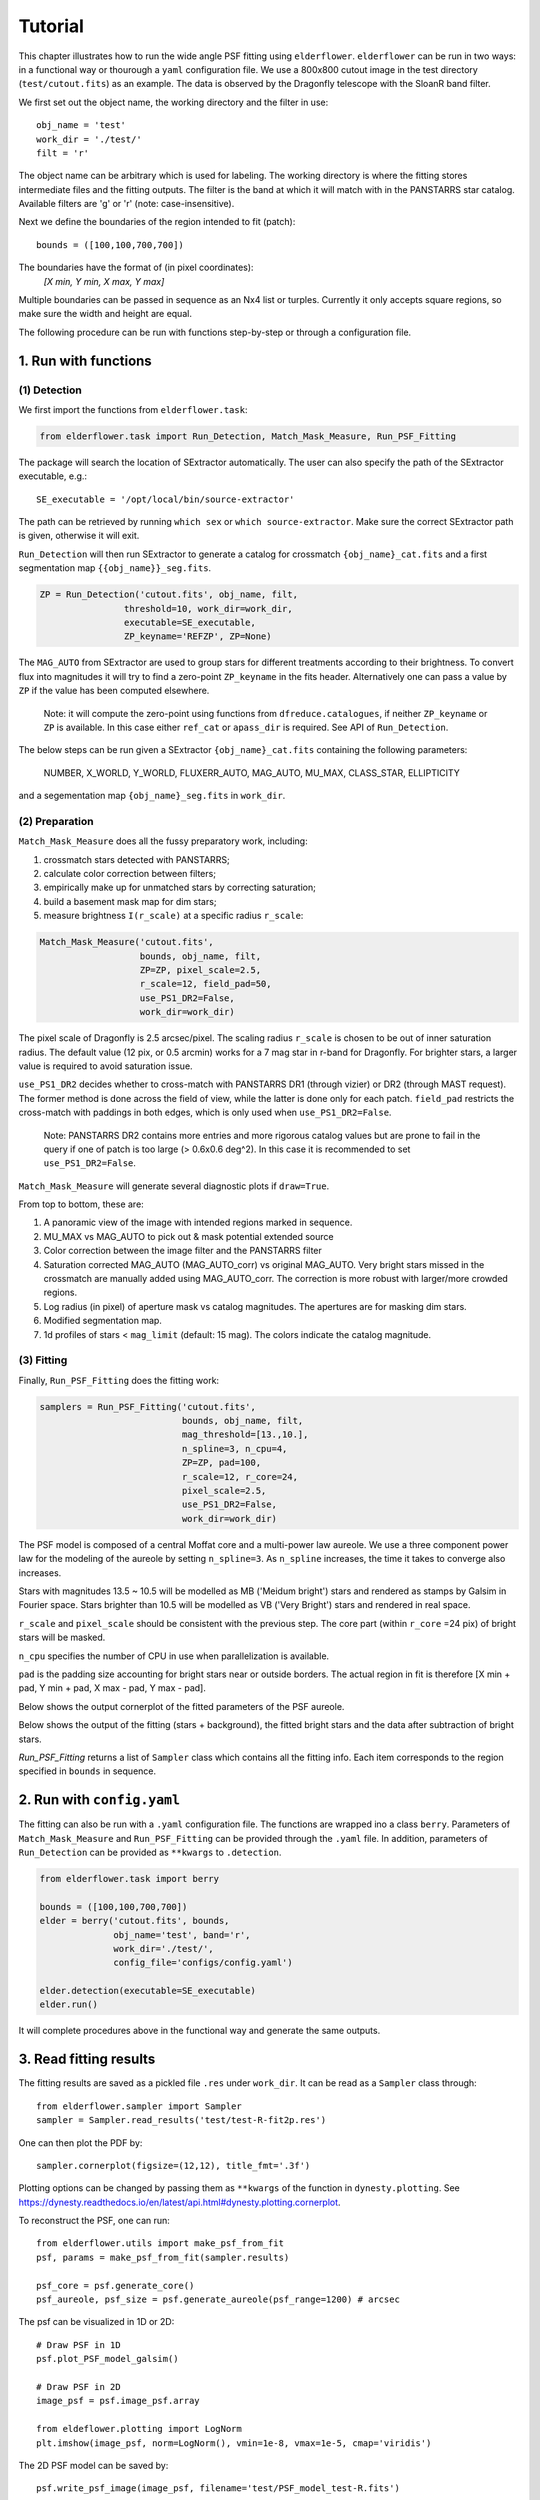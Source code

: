 Tutorial
========

This chapter illustrates how to run the wide angle PSF fitting using ``elderflower``. ``elderflower`` can be run in two ways: in a functional way or thourough a ``yaml`` configuration file. We use a 800x800 cutout image in the test directory (``test/cutout.fits``) as an example. The data is observed by the Dragonfly telescope with the SloanR band filter.

We first set out the object name, the working directory and the filter in use::

	obj_name = 'test'
	work_dir = './test/'
	filt = 'r'

The object name can be arbitrary which is used for labeling. The working directory is where the fitting stores intermediate files and the fitting outputs. The filter is the band at which it will match with in the PANSTARRS star catalog. Available filters are 'g' or 'r' (note: case-insensitive).

Next we define the boundaries of the region intended to fit (patch):: 

	bounds = ([100,100,700,700])

The boundaries have the format of (in pixel coordinates):
	*[X min, Y min, X max, Y max]*

Multiple boundaries can be passed in sequence as an Nx4 list or turples. Currently it only accepts square regions, so make sure the width and height are equal. 

The following procedure can be run with functions step-by-step or through a configuration file.

1. Run with functions
---------------------

(1) Detection
+++++++++++++

We first import the functions from ``elderflower.task``:

.. code-block:: python
	
	from elderflower.task import Run_Detection, Match_Mask_Measure, Run_PSF_Fitting

The package will search the location of SExtractor automatically. The user can also specify the path of the SExtractor executable, e.g.::

    SE_executable = '/opt/local/bin/source-extractor'

The path can be retrieved by running ``which sex`` or ``which source-extractor``. Make sure the correct SExtractor path is given, otherwise it will exit. 

``Run_Detection`` will then run SExtractor to generate a catalog for crossmatch ``{obj_name}_cat.fits`` and a first segmentation map ``{{obj_name}}_seg.fits``. 

.. code-block:: python

	ZP = Run_Detection('cutout.fits', obj_name, filt,
			threshold=10, work_dir=work_dir, 
			executable=SE_executable,
			ZP_keyname='REFZP', ZP=None)

The ``MAG_AUTO`` from SExtractor are used to group stars for different treatments according to their brightness. To convert flux into magnitudes it will try to find a zero-point ``ZP_keyname`` in the fits header. Alternatively one can pass a value by ``ZP`` if the value has been computed elsewhere. 

	Note: it will compute the zero-point using functions from ``dfreduce.catalogues``, if neither ``ZP_keyname`` or ``ZP`` is available. In this case either ``ref_cat`` or ``apass_dir`` is required. See API of ``Run_Detection``.

The below steps can be run given a SExtractor ``{obj_name}_cat.fits`` containing the following parameters: 

	NUMBER, X_WORLD, Y_WORLD, FLUXERR_AUTO, MAG_AUTO, MU_MAX, CLASS_STAR, ELLIPTICITY

and a segementation map ``{obj_name}_seg.fits`` in ``work_dir``.

(2) Preparation
+++++++++++++++

``Match_Mask_Measure`` does all the fussy preparatory work, including: 

1) crossmatch stars detected with PANSTARRS;

2) calculate color correction between filters;

3) empirically make up for unmatched stars by correcting saturation; 

4) build a basement mask map for dim stars; 

5) measure brightness ``I(r_scale)`` at a specific radius ``r_scale``:

.. code-block:: python

	Match_Mask_Measure('cutout.fits', 
			   bounds, obj_name, filt,
			   ZP=ZP, pixel_scale=2.5, 
			   r_scale=12, field_pad=50, 
			   use_PS1_DR2=False, 
			   work_dir=work_dir)

The pixel scale of Dragonfly is 2.5 arcsec/pixel. The scaling radius ``r_scale`` is chosen to be out of inner saturation radius. The default value (12 pix, or 0.5 arcmin) works for a 7 mag star in r-band for Dragonfly. For brighter stars, a larger value is required to avoid saturation issue.

``use_PS1_DR2`` decides whether to cross-match with PANSTARRS DR1 (through vizier) or DR2 (through MAST request). The former method is done across the field of view, while the latter is done only for each patch. ``field_pad`` restricts the cross-match with paddings in both edges, which is only used when ``use_PS1_DR2=False``.

	Note: PANSTARRS DR2 contains more entries and more rigorous catalog values but are prone to fail in the query if one of patch is too large (> 0.6x0.6 deg^2). In this case it is recommended to set ``use_PS1_DR2=False``.


``Match_Mask_Measure`` will generate several diagnostic plots if ``draw=True``.

From top to bottom, these are:

1) A panoramic view of the image with intended regions marked in sequence.

2) MU_MAX vs MAG_AUTO to pick out & mask potential extended source

3) Color correction between the image filter and the PANSTARRS filter

4) Saturation corrected MAG_AUTO (MAG_AUTO_corr) vs original MAG_AUTO. Very bright stars missed in the crossmatch are manually added using MAG_AUTO_corr. The correction is more robust with larger/more crowded regions.

5) Log radius (in pixel) of aperture mask vs catalog magnitudes. The apertures are for masking dim stars.

6) Modified segmentation map.

7) 1d profiles of stars < ``mag_limit`` (default: 15 mag). The colors indicate the catalog magnitude.


(3) Fitting
+++++++++++

Finally, ``Run_PSF_Fitting`` does the fitting work:

.. code-block:: python

	samplers = Run_PSF_Fitting('cutout.fits',
				   bounds, obj_name, filt, 
				   mag_threshold=[13.,10.],
				   n_spline=3, n_cpu=4, 
				   ZP=ZP, pad=100, 
				   r_scale=12, r_core=24, 
				   pixel_scale=2.5,
				   use_PS1_DR2=False,
				   work_dir=work_dir)

The PSF model is composed of a central Moffat core and a multi-power law aureole. We use a three component power law for the modeling of the aureole by setting ``n_spline=3``. As ``n_spline`` increases, the time it takes to converge also increases.

Stars with magnitudes 13.5 ~ 10.5 will be modelled as MB ('Meidum bright') stars and rendered as stamps by Galsim in Fourier space. Stars brighter than 10.5 will be modelled as VB ('Very Bright') stars and rendered in real space. 

``r_scale`` and ``pixel_scale`` should be consistent with the previous step. The core part (within ``r_core`` =24 pix) of bright stars will be masked. 

``n_cpu`` specifies the number of CPU in use when parallelization is available.

``pad`` is the padding size accounting for bright stars near or outside borders. The actual region in fit is therefore [X min + pad, Y min + pad, X max - pad, Y max - pad].

Below shows the output cornerplot of the fitted parameters of the PSF aureole.

.. image:: images/Cornerplot2p_test.png
	:align: center

Below shows the output of the fitting (stars + background), the fitted bright stars and the data after subtraction of bright stars.

.. image:: images/Comparison_fit_data2D2p_test.png
	:align: center

*Run_PSF_Fitting* returns a list of ``Sampler`` class which contains all the fitting info. Each item corresponds to the region specified in ``bounds`` in sequence.


2. Run with ``config.yaml``
---------------------------

The fitting can also be run with a ``.yaml`` configuration file. The functions are wrapped ino a class ``berry``. Parameters of ``Match_Mask_Measure`` and ``Run_PSF_Fitting`` can be provided through the ``.yaml`` file. In addition, parameters of ``Run_Detection`` can be provided as ``**kwargs`` to ``.detection``.

.. code-block:: python

    from elderflower.task import berry  

    bounds = ([100,100,700,700])
    elder = berry('cutout.fits', bounds,
		  obj_name='test', band='r',
		  work_dir='./test/',
		  config_file='configs/config.yaml') 

    elder.detection(executable=SE_executable)
    elder.run()

It will complete procedures above in the functional way and generate the same outputs.


3. Read fitting results
-----------------------

The fitting results are saved as a pickled file ``.res`` under ``work_dir``. It can be read as a ``Sampler`` class through::

	from elderflower.sampler import Sampler
	sampler = Sampler.read_results('test/test-R-fit2p.res')

One can then plot the PDF by::

	sampler.cornerplot(figsize=(12,12), title_fmt='.3f')

Plotting options can be changed by passing them as ``**kwargs`` of the function in ``dynesty.plotting``. See https://dynesty.readthedocs.io/en/latest/api.html#dynesty.plotting.cornerplot.

To reconstruct the PSF, one can run::

	from elderflower.utils import make_psf_from_fit
	psf, params = make_psf_from_fit(sampler.results)

	psf_core = psf.generate_core()
	psf_aureole, psf_size = psf.generate_aureole(psf_range=1200) # arcsec

The psf can be visualized in 1D or 2D::

	# Draw PSF in 1D
	psf.plot_PSF_model_galsim()

	# Draw PSF in 2D
	image_psf = psf.image_psf.array

	from eldeflower.plotting import LogNorm
	plt.imshow(image_psf, norm=LogNorm(), vmin=1e-8, vmax=1e-5, cmap='viridis')

.. image:: images/reconstruct_psf_test_1d.png
	:scale: 40
	:align: center

.. image:: images/reconstruct_psf_test_2d.png
	:scale: 50
	:align: center


The 2D PSF model can be saved by::

	psf.write_psf_image(image_psf, filename='test/PSF_model_test-R.fits')

To regenerate the fitted image and bright stars::

	from elderflower.io import load_pickle
	stars = load_pickle('test/starsA.pkl')
	sampler.generate_fit(psf, stars)

The fitted image is stored as ``sampler.image_fit`` and image of bright stars is saved as ``sampler.image_star``. The original image is stored as ``sampler.image``.
